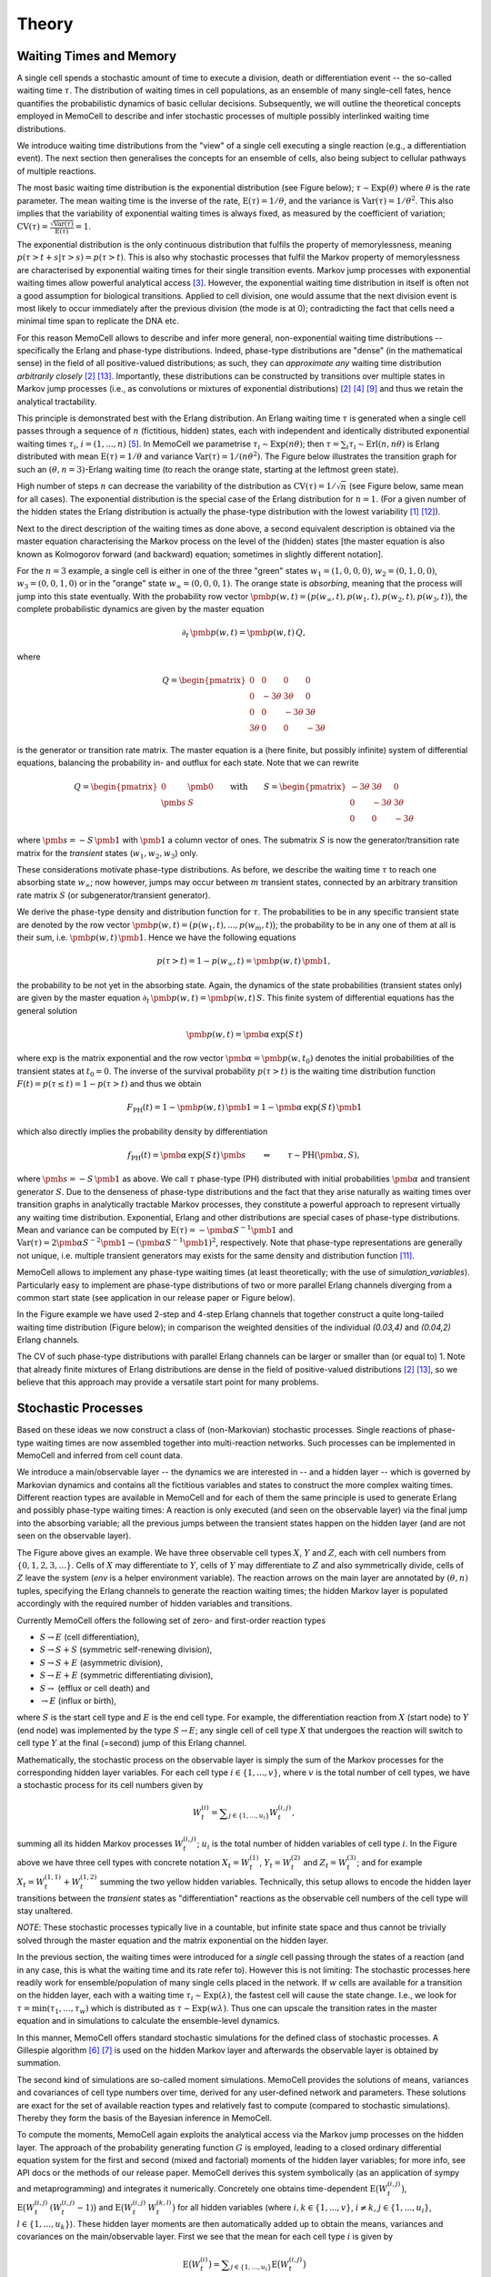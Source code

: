 
Theory
======

Waiting Times and Memory
^^^^^^^^^^^^^^^^^^^^^^^^
A single cell spends a stochastic amount of time to execute a division, death
or differentiation event -- the so-called waiting time :math:`\tau`. The
distribution of waiting times in cell populations, as an ensemble of many
single-cell fates, hence quantifies the probabilistic dynamics of basic
cellular decisions. Subsequently, we will outline the theoretical concepts
employed in MemoCell to describe and infer stochastic processes of multiple
possibly interlinked waiting time distributions.

We introduce waiting time distributions from the "view" of a single cell
executing a single reaction (e.g., a differentiation event). The next section
then generalises the concepts for an ensemble of cells, also being subject
to cellular pathways of multiple reactions.

The most basic waiting time distribution is the exponential distribution
(see Figure below); :math:`\tau \sim \mathrm{Exp}(\theta)` where
:math:`\theta` is the rate parameter. The mean waiting time is the inverse of
the rate, :math:`\mathrm{E}(\tau)=1/\theta`, and the variance is
:math:`\mathrm{Var}(\tau)=1/\theta^2`. This also implies that the variability of
exponential waiting times is always fixed, as measured by the coefficient of
variation;
:math:`\mathrm{CV}(\tau)=\frac{\sqrt{\mathrm{Var}(\tau)}}{\mathrm{E}(\tau)} = 1`.

.. image:: ../images/wtd_exp.png
    :align: center
    :scale: 13 %

The exponential distribution is the only continuous distribution that fulfils
the property of memorylessness, meaning
:math:`p(\tau > t + s | \tau > s) = p(\tau > t)`. This is also why stochastic
processes that fulfil the Markov property of memorylessness are characterised
by exponential waiting times for their single transition events. Markov jump
processes with exponential waiting times allow powerful analytical access
[#cinlar]_. However, the exponential waiting time distribution in
itself is often not a good assumption for biological transitions. Applied to
cell division, one would assume that the next division event is most likely to
occur immediately after the previous division (the mode is at 0); contradicting
the fact that cells need a minimal time span to replicate the DNA etc.

For this reason MemoCell allows to describe and infer more general,
non-exponential waiting time distributions -- specifically the Erlang
and phase-type distributions. Indeed, phase-type distributions are "dense"
(in the mathematical sense) in the field of all positive-valued distributions;
as such, they can `approximate any` waiting time distribution `arbitrarily closely`
[#bladt]_ [#schb]_. Importantly, these distributions can be constructed by
transitions over multiple states in Markov jump processes (i.e., as
convolutions or mixtures of exponential distributions) [#bladt]_ [#cox55]_
[#jensen]_ and thus we retain the analytical tractability.

This principle is demonstrated best with the Erlang distribution. An Erlang
waiting time :math:`\tau` is generated when a single cell passes through
a sequence of :math:`n` (fictitious, hidden) states, each with independent and
identically distributed exponential waiting times :math:`\tau_i`,
:math:`i=(1,...,n)` [#erl09]_. In MemoCell we parametrise
:math:`\tau_i \sim \mathrm{Exp}(n \theta)`; then
:math:`\tau = \sum_i \tau_i \sim \mathrm{Erl}(n,n\theta)` is Erlang distributed
with mean :math:`\mathrm{E}(\tau)=1/\theta` and variance
:math:`\mathrm{Var}(\tau)=1/(n \theta^2)`. The Figure below illustrates the
transition graph for such an :math:`(\theta, n=3)`-Erlang waiting time (to
reach the orange state, starting at the leftmost green state).

.. image:: ../images/net_scheme_erl3.png
    :align: center
    :scale: 14 %

High number of steps :math:`n` can decrease the variability of the distribution
as :math:`\mathrm{CV}(\tau)=1/\sqrt{n}` (see Figure below, same mean for
all cases). The exponential distribution is the special case of the Erlang
distribution for :math:`n=1`. (For a given number of the hidden states
the Erlang distribution is actually the phase-type distribution with the lowest
variability [#erlang_cv1]_ [#erlang_cv2]_).

.. image:: ../images/wtd_erl_many.png
    :align: center
    :scale: 16 %

Next to the direct description of the waiting times as done above,
a second equivalent description is obtained via the master equation
characterising the Markov process on the level of the (hidden) states
[the master equation is also known as Kolmogorov forward (and backward)
equation; sometimes in slightly different notation].

For the :math:`n=3` example, a single cell is either in one of the
three "green" states :math:`w_1=(1,0,0,0)`, :math:`w_2=(0,1,0,0)`,
:math:`w_3=(0,0,1,0)` or in the "orange" state :math:`w_\infty=(0,0,0,1)`.
The orange state is `absorbing`, meaning that the process will jump
into this state eventually. With the probability row vector
:math:`\pmb{p}(w, t)=\big(p(w_\infty, t), p(w_1, t), p(w_2, t), p(w_3, t) \big)`,
the complete probabilistic dynamics are given by the master
equation

.. math::
    \partial_t \, \pmb{p}(w, t) = \pmb{p}(w, t) \, Q,

where

.. math::
    Q = \begin{pmatrix}
    0 & 0 & 0 & 0 \\
    0 & -3\theta & 3\theta  & 0 \\
    0 &0 & -3\theta & 3\theta \\
    3\theta & 0 & 0 & -3\theta
    \end{pmatrix}

is the generator or transition rate matrix. The master equation is a
(here finite, but possibly infinite) system of differential equations,
balancing the probability in- and outflux for each state. Note that we can
rewrite

.. math::
    Q =
    \begin{pmatrix}
    0 & \pmb{0} \\
    \pmb{s} & S
    \end{pmatrix}
    \qquad \mathrm{with} \qquad
    S =
    \begin{pmatrix}
    -3\theta & 3\theta  & 0 \\
    0 & -3\theta & 3\theta \\
    0 & 0 & -3\theta
    \end{pmatrix}

where :math:`\pmb{s}=-S\,\pmb{1}` with :math:`\pmb{1}` a column vector of ones.
The submatrix :math:`S` is now the generator/transition rate matrix for
the `transient` states (:math:`w_1, w_2, w_3`) only.

These considerations motivate phase-type distributions. As before, we describe
the waiting time :math:`\tau` to reach one absorbing state :math:`w_\infty`;
now however, jumps may occur between :math:`m` transient states,
connected by an arbitrary transition rate matrix :math:`S` (or
subgenerator/transient generator).

We derive the phase-type density and distribution function for
:math:`\tau`. The probabilities to be in any specific transient state are
denoted by the row vector
:math:`\pmb{p}(w, t) = \big(p(w_1, t), ..., p(w_m, t) \big)`; the probability
to be in any one of them at all is their sum, i.e.
:math:`\pmb{p}(w, t) \, \pmb{1}`. Hence we have the following equations

.. math::
    p(\tau > t) = 1 - p(w_\infty, t) = \pmb{p}(w, t) \, \pmb{1},

the probability to be not yet in the absorbing state. Again, the dynamics
of the state probabilities (transient states only) are given by the master
equation :math:`\partial_t \, \pmb{p}(w, t) = \pmb{p}(w, t) \, S`. This finite
system of differential equations has the general solution

.. math::
    \pmb{p}(w, t) = \pmb{\alpha} \, \mathrm{exp}\big(S\,t\big)

where :math:`\mathrm{exp}` is the matrix exponential and the row vector
:math:`\pmb{\alpha}=\pmb{p}(w, t_0)` denotes the initial probabilities of the
transient states at :math:`t_0=0`. The inverse of the survival probability
:math:`p(\tau > t)` is the waiting time distribution function
:math:`F(t)=p(\tau \le t)=1-p(\tau > t)` and
thus we obtain

.. math::
    F_{\mathrm{PH}}(t) = 1 - \pmb{p}(w, t) \, \pmb{1}
    = 1 - \pmb{\alpha} \, \mathrm{exp}\big(S\,t\big) \, \pmb{1}

which also directly implies the probability density by differentiation

.. math::
    f_{\mathrm{PH}}(t) = \pmb{\alpha} \, \mathrm{exp}\big(S\,t\big) \, \pmb{s}
    \qquad \Leftrightarrow \qquad \tau \sim \mathrm{PH}(\pmb{\alpha}, S),

where :math:`\pmb{s}=-S\,\pmb{1}` as above. We call :math:`\tau` phase-type (PH)
distributed with initial probabilities :math:`\pmb{\alpha}` and
transient generator :math:`S`. Due to the denseness of phase-type
distributions and the fact that they arise naturally as waiting times over
transition graphs in analytically tractable Markov processes, they
constitute a powerful approach to represent virtually any waiting
time distribution. Exponential, Erlang and other distributions are special cases
of phase-type distributions. Mean and variance can be computed by
:math:`\mathrm{E}(\tau)=-\pmb{\alpha}S^{-1}\pmb{1}` and
:math:`\mathrm{Var}(\tau)= 2\pmb{\alpha}S^{-2}\pmb{1}-(\pmb{\alpha}S^{-1}\pmb{1})^2`,
respectively. Note that phase-type representations are
generally not unique, i.e. multiple transient generators may exists for the same
density and distribution function [#ph_uniq]_.

MemoCell allows to implement any phase-type waiting times (at least
theoretically; with the use of `simulation_variables`). Particularly easy to
implement are phase-type distributions of two or more parallel Erlang channels
diverging from a common start state (see application in our release paper or
Figure below).

.. image:: ../images/net_scheme_ph2_2_4.png
    :align: center
    :scale: 16 %

In the Figure example we have used 2-step and 4-step Erlang channels that
together construct a quite long-tailed waiting time distribution (Figure
below); in comparison the weighted densities of the individual `(0.03,4)` and
`(0.04,2)` Erlang channels.

.. image:: ../images/wtd_phase_type_2.png
    :align: center
    :scale: 15 %

The CV of such phase-type distributions with parallel Erlang channels can be
larger or smaller than (or equal to) 1. Note that already finite mixtures
of Erlang distributions are dense in the field of positive-valued
distributions [#bladt]_ [#schb]_, so we believe that this approach may provide
a versatile start point for many problems.

Stochastic Processes
^^^^^^^^^^^^^^^^^^^^

Based on these ideas we now construct a class of (non-Markovian) stochastic
processes. Single reactions of phase-type waiting times are now
assembled together into multi-reaction networks. Such processes can be
implemented in MemoCell and inferred from cell count data.

We introduce a main/observable layer -- the dynamics we are
interested in -- and a hidden layer -- which is governed by Markovian dynamics
and contains all the fictitious variables and states to construct the more complex
waiting times. Different reaction types are available in MemoCell and for
each of them the same principle is used to generate Erlang and
possibly phase-type waiting times: A reaction is only executed (and seen
on the observable layer) via the final jump into the absorbing variable;
all the previous jumps between the transient states happen on the hidden
layer (and are not seen on the observable layer).

.. image:: ../images/net_scheme_multi.png
    :align: center
    :scale: 22 %

The Figure above gives an example. We have three observable cell types :math:`X`,
:math:`Y` and :math:`Z`, each with cell numbers from :math:`\{0,1,2,3,...\}`.
Cells of :math:`X` may differentiate to :math:`Y`, cells of :math:`Y` may
differentiate to :math:`Z` and also symmetrically divide, cells of :math:`Z`
leave the system (`env` is a helper environment variable). The reaction arrows
on the main layer are annotated by :math:`(\theta, n)` tuples, specifying the
Erlang channels to generate the reaction waiting times; the hidden Markov
layer is populated accordingly with the required number of hidden variables
and transitions.

Currently MemoCell offers the following set of zero- and first-order reaction
types

- :math:`S \rightarrow E` (cell differentiation),

- :math:`S \rightarrow S + S` (symmetric self-renewing division),

- :math:`S \rightarrow S + E` (asymmetric division),

- :math:`S \rightarrow E + E` (symmetric differentiating division),

- :math:`S \rightarrow` (efflux or cell death) and

- :math:`\rightarrow E` (influx or birth),

where :math:`S` is the start cell type and :math:`E` is the end cell type. For
example, the differentiation reaction from :math:`X` (start node) to :math:`Y`
(end node) was implemented by the type :math:`S \rightarrow E`; any single
cell of cell type :math:`X` that undergoes the reaction will switch to cell
type :math:`Y` at the final (=second) jump of this Erlang channel.

Mathematically, the stochastic process on the observable layer is simply the
sum of the Markov processes for the corresponding hidden layer variables.
For each cell type :math:`i \in \{1,...,v\}`, where :math:`v` is the total
number of cell types, we have a stochastic process for its cell numbers given
by

.. math::
    W^{(i)}_t = \sum\nolimits_{j\in\{1,...,u_i\}} W^{(i,j)}_t,

summing all its hidden Markov processes :math:`W^{(i,j)}_t`;
:math:`u_i` is the total number of hidden variables of cell type :math:`i`.
In the Figure above we have three cell types with concrete notation
:math:`X_t = W^{(1)}_t`, :math:`Y_t = W^{(2)}_t` and :math:`Z_t = W^{(3)}_t`;
and for example :math:`X_t = W^{(1,1)}_t +  W^{(1,2)}_t` summing the two
yellow hidden variables. Technically, this setup allows to encode the
hidden layer transitions between the `transient` states as "differentiation"
reactions as the observable cell numbers of the cell type will stay unaltered.

`NOTE`: These stochastic processes typically live in a countable, but infinite
state space and thus cannot be trivially solved through the master
equation and the matrix exponential on the hidden layer.

In the previous section, the waiting times were introduced for a `single`
cell passing through the states of a reaction (and in any case, this
is what the waiting time and its rate refer to). However this is not
limiting: The stochastic processes here readily work for ensemble/population
of many single cells placed in the network. If :math:`w` cells are available
for a transition on the hidden layer, each with a waiting time
:math:`\tau_i \sim \mathrm{Exp}(\lambda)`, the fastest cell will cause the state
change. I.e., we look for :math:`\tau = \mathrm{min}(\tau_1, ..., \tau_w)`
which is distributed as :math:`\tau \sim \mathrm{Exp}(w \lambda)`. Thus one
can upscale the transition rates in the master equation and in simulations
to calculate the ensemble-level dynamics.

In this manner, MemoCell offers standard stochastic simulations for the defined
class of stochastic processes. A Gillespie algorithm [#gill1]_ [#gill2]_
is used on the hidden Markov layer and afterwards the observable layer
is obtained by summation.

The second kind of simulations are so-called moment simulations. MemoCell
provides the solutions of means, variances and covariances
of cell type numbers over time, derived for any user-defined network and
parameters. These solutions are exact for the set of available reaction types
and relatively fast to compute (compared to stochastic simulations). Thereby
they form the basis of the Bayesian inference in MemoCell.

To compute the moments, MemoCell again exploits the analytical access via the
Markov jump processes on the hidden layer. The approach of the probability
generating function :math:`G` is employed, leading to a closed ordinary
differential equation system for the first and second (mixed and factorial)
moments of the hidden layer variables; for more info, see API docs or the
methods of our release paper. MemoCell derives this system symbolically
(as an application of sympy and metaprogramming) and integrates it
numerically. Concretely one obtains time-dependent
:math:`\mathrm{E}\big(W^{(i,j)}_t\big)`,
:math:`\mathrm{E}\big(W^{(i,j)}_t \, (W^{(i,j)}_t-1)\big)` and
:math:`\mathrm{E}\big(W^{(i,j)}_t \, W^{(k,l)}_t\big)` for all hidden variables
(where :math:`i,k \in \{1,...,v\}`, :math:`i \ne k`,
:math:`j \in \{1,...,u_i\}`, :math:`l \in \{1,...,u_k\}`). These hidden
layer moments are then automatically added up to obtain the means, variances
and covariances on the main/observable layer. First we see that the mean for
each cell type :math:`i` is given by

.. math::
    \mathrm{E}\big(W^{(i)}_t\big) = \sum\nolimits_{j\in\{1,...,u_i\}}
    \mathrm{E}\big(W^{(i,j)}_t\big)

the variance for each cell type :math:`i` is given by

.. math::
    \mathrm{Var}\big(W^{(i)}_t\big) = \sum\nolimits_{j} \mathrm{Var}\big(W^{(i,j)}_t\big)
    + 2 \sum\nolimits_{j,l | j<l} \mathrm{Cov}\big(W^{(i,j)}_t, W^{(i,l)}_t\big)

where :math:`j,l \in\{1,...,u_i\}`, and the covariance between two different
cell types :math:`i` and :math:`k` is given by

.. math::
    \mathrm{Cov}\big(W^{(i)}_t, W^{(k)}_t\big) =
    \sum\nolimits_{j}\sum\nolimits_{l} \mathrm{Cov}\big(W^{(i,j)}_t, W^{(k,l)}_t\big)

where :math:`j \in\{1,...,u_i\}` and :math:`l \in\{1,...,u_k\}`. Then,
the result is obtained by expressing the variances and covariances of the
hidden variables in terms of their moments, i.e. using
:math:`\mathrm{Var}(X)=\mathrm{E}(X(X-1))+\mathrm{E}(X)-\mathrm{E}(X)^2`
and :math:`\mathrm{Cov}(X, Y)=\mathrm{E}(X Y)-\mathrm{E}(X) \mathrm{E}(Y)`.
Note that MemoCell needs to solve :math:`\ell(\ell+3)/2`
moment equations where :math:`\ell=\sum_i u_i` is the total number
of hidden variables over all cell types (however, we also allow to compute
faster :math:`\ell` solutions for the means only).

**Some further notes below:**

`NOTE`: For both stochastic and moment simulations one has to specify the
initial condition. Please see the API docs for the available options
and how they are realised in MemoCell.

`NOTE`: By default, when multiple reactions have the same start cell type
their reaction channels diverge at the "centric" hidden node/variable
(larger sizes, see Figure above for :math:`Y` differentiation and division).
This means that the diverging channels :math:`i=(1, ..., c)` are competitive
and have channel entry probabilities
:math:`\lambda_i/(\lambda_1 + ... + \lambda_c)` where :math:`\lambda_i`
is the rate of the first hidden step of channel :math:`i` (a property of
the exponential distribution; e.g., :math:`\lambda_1 = 3 \theta_2`).
However you can implement other behaviour as well using
`simulation_variables`; for example a minimum or maximum of
different Erlang waiting times (as seen in [#min_max_ph]_).

`NOTE`: Of course, you may use MemoCell for any system of interest
(beyond our "framing" of cell number dynamics) that fits to the setting
of discrete-state-space time-continuous processes with the above reaction
types.

Bayesian Inference
^^^^^^^^^^^^^^^^^^

MemoCell enables Bayesian inference of stochastic processes with
phase-type reaction waiting times from cell count data. Based on the
information contained in the data, posterior model and parameter probabilities
are computed. From this, Bayesian-averaged inferences over the complete model
space can be derived; for estimates of waiting time distributions,
model topologies and more.

Bayesian inference means to update some `prior` knowledge (about the process
of interest) with data :math:`D` to obtain `posterior` knowledge [#mackay]_.
Importantly, different pathway topologies and/or different waiting times
(the hidden layer structure) for the stochastic processes are represented
on the model level in MemoCell. Hence the prior-to-posterior update needs to be
computed for a set of models :math:`(M_1, ..., M_m)`, and, for each model
:math:`M_k` individually, for its rate parameter vector :math:`\pmb{\theta}_k`.
Thus MemoCell applies a two-level Bayes' theorem. First, for any fixed model
:math:`k`, one wants to estimate its continuous parameter posterior
:math:`p(\pmb{\theta}_k | D, M_k)` via

.. math::
    p(\pmb{\theta}_k | D, M_k) = \frac{p(D | \pmb{\theta}_k, M_k) \, p(\pmb{\theta}_k| M_k)}{p(D | M_k)}
    = \frac{\mathcal{L}(\pmb{\theta}_k) \, \pi(\pmb{\theta}_k)}{Z_k},

where :math:`p(D | \pmb{\theta}_k, M_k)=\mathcal{L}(\pmb{\theta}_k)` is the
likelihood, :math:`p(\pmb{\theta}_k| M_k)=\pi(\pmb{\theta}_k)` the rate parameter
prior and :math:`p(D | M_k)=Z_k` the model evidence. Second, the
discrete distribution of posterior model probabilities :math:`p(M_k | D)`
is given by

.. math::
    p(M_k | D) = \frac{p(D | M_k) \, p(M_k)}{p(D)}
    = \frac{Z_k \, p(M_k)}{p(D)}

where :math:`p(M_k)` is the model prior and :math:`p(D)` can be calculated
by normalisation over the complete model set.

As accurate evidence values are of prime importance for the model-based
inferences (waiting times, topologies, etc.), MemoCell employs nested sampling
[#skilling]_, in the specific implementation as provided by the dynesty package
[#dynesty]_. Nested sampling solves a reparametrised version of the
evidence integral (the second integral)

.. math::
    Z_k = \int\nolimits_{\Theta_k} \mathcal{L}(\pmb{\theta}_k) \, \pi(\pmb{\theta}_k) \, \mathrm{d}\pmb{\theta}_k
    = \int\nolimits_{0}^{1} \mathcal{L}(X) \, \mathrm{d}X

where :math:`\Theta_k` denotes the entire parameter domain and :math:`X` is the
likelihood-sorted prior mass. Nested sampling also provides `bona fide`
posterior parameter samples when weighted with their importance weight
(`est.bay_est_samples_weighted` of an estimation instance `est` in MemoCell),
hence both Bayes' levels are estimated in a model selection run
(`select_models` in MemoCell). (For more theory info, see the two references or
the methods of our release paper).

Data and models are compared in the likelihood function
:math:`\mathcal{L}(\pmb{\theta})`. Here, MemoCell uses the exact and
relatively fast moment simulations (means, variances, covariances of the
observable layer cell counts) to compare them to the analogous mean, variance
and covariance summary statistics of the cell count data. Due to the central
limit theorem, the summary statistics allow to set up a standard Gaussian
likelihood (see API docs or methods in our release paper).
The cell count data can be on the single-cell or ensemble level;
one can also load summary statistics directly (such as population
averaged mean-only data).

The most important step of post-processing are the Bayesian-averaged inferences
over the entire model space. For any quantity of interest :math:`X`, one
may want its posterior distribution given the data :math:`p(X|D)`. If
:math:`p(X|\pmb{\theta}_k, M_k, D)=p(X|\pmb{\theta}_k, M_k)`,
meaning the models with their parameters contain all information to compute
:math:`X`, we can express the posterior of :math:`X` as

.. math::
    p(X|D) = \sum\nolimits_{k=1}^{m} \int\nolimits_{\Theta_k} \,
    p(X|\pmb{\theta}_k, M_k) \, p(\pmb{\theta}_k | M_k, D) \,
    p(M_k | D) \, \mathrm{d}\pmb{\theta}_k.

This formula might be used analytically or with sampling. `Sampling`:
1) sample a model from the model posterior,
2) sample a posterior parameter set within that model,
3) compute :math:`X` and repeat (read the equation from right to left).
For example, this can be applied to obtain posterior samples of the
waiting time densities. Of course, for such analyses it is vital to
have an exhaustive model space that does not obviously fail to describe
the data.

To compute the posterior probabilities of model topologies
:math:`p(T_i | D)` is a particular application of this formula.
Topologies are mutually disjoint partitions of the model space and do not
depend on parameter values. Therefore
:math:`p(T_i | D) = \sum_k p(T_i| M_k) \, p(M_k | D)`, where
:math:`p(T_i| M_k)` is either :math:`1` (model :math:`M_k` is of topology
:math:`T_i`) or :math:`0` (is not). Thus one simply has to add up all
model probabilities that belong to a certain topology.

**Some further notes below:**

`NOTE`: It is worth to stress that MemoCell not only fits a single phase-type
distribution directly to data (other specific methods exist for this; e.g.,
via moment matching). MemoCell fits the resulting `cell number dynamics` that
are shaped by `multiple` phase-type reactions in a network. This allows to use
more accessible cell count data (compared to recorded waiting time data) and
possibly to infer multiple phase-type reactions simultaneously from the same
data.

`NOTE`: Typically we are not interested in resolving the precise hidden layer
structure for the waiting times, but rather in the resulting waiting time
density or distribution function that they produce (and which shape the
cell number dynamics). The `same` density may be constructed by `different`
hidden states and transition schemes (phase-type distributions are not unique)
and hence the hidden layer may be unidentifiable anyway.

`NOTE`: Model evidences are future-proof in the sense that they are computed
for each model individually and do not depend on the overall model set. Hence
one can save model estimations and compare them to new models later
on without re-estimating the full model set.

`NOTE`: MemoCell can only infer information that is somehow "contained"
in the data (more precisely: in the summary statistics of the data).
There may be features in stochastic processes that are structurally or
practically (given the resolution of the data) impossible to infer.
If data are `not` informative, the posteriors look like the prior; on the other
hand: if the data `are` informative the posterior contracts/shrinks/changes
compared to the prior (see information gain, Kullback-Leibler divergence).


Subsampling from Compartments
^^^^^^^^^^^^^^^^^^^^^^^^^^^^^

In some experimental settings you may not observe the cell counts of the
biological process directly, but only a subsampled fraction of them. MemoCell
can still be applied in these settings; however the approximate percentage
of subsampling has to be known and one should apply a correction for the
subsampling (e.g., as below).

Let :math:`N` be the random cell numbers of the compartment (which we want to
know for MemoCell) and :math:`X` be the subsampled cell numbers (which we actually
have observed). For :math:`N` much larger than :math:`X`, the binomial distribution
can be used to model the sampling process (otherwise, the hypergeometric
distribution should be used); we have

.. math::
    X | N \sim \mathrm{Bin}(N, \gamma)

where :math:`\gamma \in (0, 1]` is the subsampling fraction. Then, the main idea is
to rescale the observed counts :math:`X` with the subsampling fraction :math:`\gamma`
and introduce

.. math::
    R = \frac{X}{\gamma}

as an estimate for :math:`N` for each cell type / variable of interest.

Based on the law of total expectation (and variance/covariance),
one can directly show relations for the mean

.. math::
    \mathrm{E}(N) = \mathrm{E}(R),

the variance

.. math::
    \mathrm{Var}(N) = \mathrm{Var}(R) - \frac{\gamma (1-\gamma)}{\gamma^2} \mathrm{E}(R)

and the covariance (between two different variables, each subsampled with
:math:`\gamma_1` and :math:`\gamma_2`, respectively)

.. math::
    \mathrm{Cov}(N_1, N_2) = \mathrm{Cov}(R_1, R_2).

These relations mean that the rescaled data correctly reflect the means and
covariances of the original cell counts, whereas the variance needs to be
corrected as above (to remove the additional noise caused by the subsampling,
right term on the rhs, from the biological variability, left term on the rhs).

`Example`: We measure samples of :math:`X` as :math:`x \in \{7, 11, 4\}`
with a subsampling fraction of 20 %, i.e. :math:`\gamma=0.2`. Then, realisations
of :math:`R` are :math:`r \in \{35, 55, 20\}` and estimates for mean and variance
of the rescaled data are :math:`\mathrm{E}(R)\approx 36.7`
and :math:`\mathrm{Var}(R) \approx 308.3` (`ddof=1`). Hence, the subsampling
corrected mean and variance estimates that we load to MemoCell are
:math:`\mathrm{E}(N) = \mathrm{E}(R) \approx 36.7` and
:math:`\mathrm{Var}(N) = \mathrm{Var}(R) -  \frac{\gamma (1-\gamma)}{\gamma^2} \mathrm{E}(R) \approx 161.7`.



.. rubric:: References

.. [#erlang_cv1] Aldous, D., and Shepp, L. (1987). The least variable phase type distribution is erlang. Commun. Stat. Stoch. Models 3, 467–473.
.. [#bladt] Bladt, M., and Nielsen, B.F. (2017). Matrix-Exponential Distributions in Applied Probability (Springer).
.. [#cinlar] Çinlar, E. (2013). Introduction to Stochastic Processes (Dover Publications, Inc).
.. [#cox55] Cox, D.R. (1955). A use of complex probabilities in the theory of stochastic processes. Math. Proc. Camb. Philos. Soc. 51, 313–319.
.. [#erl09] Erlang, A.K. (1909). Sandsynlighedsregning og Telefonsamtaler. Nyt Tidsskr. Mat. 20, 33–39.
.. [#gill1] Gillespie, D.T. (1976). A general method for numerically simulating the stochastic time evolution of coupled chemical reactions. J. Comput. Phys. 22, 403–434.
.. [#gill2] Gillespie, D.T. (1977). Exact stochastic simulation of coupled chemical reactions. J. Phys. Chem. 81, 2340–2361.
.. [#min_max_ph] Hurtado, P.J., and Kirosingh, A.S. (2019). Generalizations of the ‘Linear Chain Trick’: incorporating more flexible dwell time distributions into mean field ODE models. J. Math. Biol. 79, 1831–1883.
.. [#jensen] Jensen, A. (1949). Distribution patterns composed of a limited number of exponential distributions. In Den 11. Skandinaviske Matematikerkongres, (Trondheim), pp. 209–215.
.. [#mackay] MacKay, D.J.C. (2003). Information Theory, Inference, and Learning Algorithms (Cambridge University Press).
.. [#ph_uniq] O’Cinneide, C.A. (1989). On non-uniqueness of representations of phase-type distributions. Commun. Stat. Stoch. Models 5, 247–259.
.. [#erlang_cv2] O’Cinneide, C.A. (1991). Phase-Type Distributions and Majorization. Ann. Appl. Probab. 1, 219–227.
.. [#schb] Schassberger, R. (1973). Warteschlangen (Springer Verlag).
.. [#skilling] Skilling, J. (2006). Nested sampling for general Bayesian computation. Bayesian Anal. 1, 833–860.
.. [#dynesty] Speagle, J.S. (2020). dynesty: a dynamic nested sampling package for estimating Bayesian posteriors and evidences. Mon. Not. R. Astron. Soc. 493, 3132–3158.
